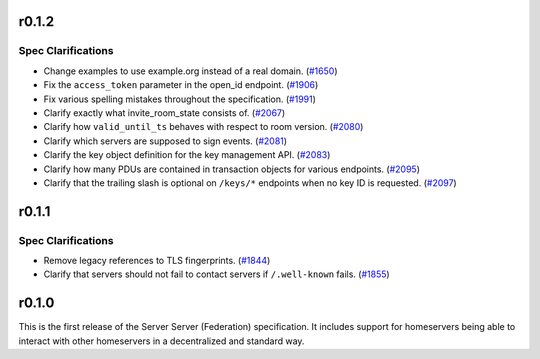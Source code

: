 r0.1.2
======

Spec Clarifications
-------------------

- Change examples to use example.org instead of a real domain. (`#1650 <https://github.com/matrix-org/matrix-doc/issues/1650>`_)
- Fix the ``access_token`` parameter in the open_id endpoint. (`#1906 <https://github.com/matrix-org/matrix-doc/issues/1906>`_)
- Fix various spelling mistakes throughout the specification. (`#1991 <https://github.com/matrix-org/matrix-doc/issues/1991>`_)
- Clarify exactly what invite_room_state consists of. (`#2067 <https://github.com/matrix-org/matrix-doc/issues/2067>`_)
- Clarify how ``valid_until_ts`` behaves with respect to room version. (`#2080 <https://github.com/matrix-org/matrix-doc/issues/2080>`_)
- Clarify which servers are supposed to sign events. (`#2081 <https://github.com/matrix-org/matrix-doc/issues/2081>`_)
- Clarify the key object definition for the key management API. (`#2083 <https://github.com/matrix-org/matrix-doc/issues/2083>`_)
- Clarify how many PDUs are contained in transaction objects for various endpoints. (`#2095 <https://github.com/matrix-org/matrix-doc/issues/2095>`_)
- Clarify that the trailing slash is optional on ``/keys/*`` endpoints when no key ID is requested. (`#2097 <https://github.com/matrix-org/matrix-doc/issues/2097>`_)


r0.1.1
======

Spec Clarifications
-------------------

- Remove legacy references to TLS fingerprints. (`#1844 <https://github.com/matrix-org/matrix-doc/issues/1844>`_)
- Clarify that servers should not fail to contact servers if ``/.well-known`` fails. (`#1855 <https://github.com/matrix-org/matrix-doc/issues/1855>`_)


r0.1.0
======

This is the first release of the Server Server (Federation) specification.
It includes support for homeservers being able to interact with other
homeservers in a decentralized and standard way.
